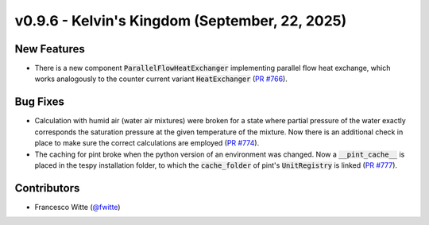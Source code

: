 v0.9.6 - Kelvin's Kingdom (September, 22, 2025)
+++++++++++++++++++++++++++++++++++++++++++++++

New Features
############
- There is a new component :code:`ParallelFlowHeatExchanger` implementing
  parallel flow heat exchange, which works analogously to the
  counter current variant :code:`HeatExchanger`
  (`PR #766 <https://github.com/oemof/tespy/pull/766>`__).

Bug Fixes
#########
- Calculation with humid air (water air mixtures) were broken for a state
  where partial pressure of the water exactly corresponds the saturation
  pressure at the given temperature of the mixture. Now there is an additional
  check in place to make sure the correct calculations are employed
  (`PR #774 <https://github.com/oemof/tespy/pull/774>`__).
- The caching for pint broke when the python version of an environment was
  changed. Now a :code:`__pint_cache__` is placed in the tespy installation
  folder, to which the :code:`cache_folder` of pint's :code:`UnitRegistry` is
  linked (`PR #777 <https://github.com/oemof/tespy/pull/777>`__).

Contributors
############
- Francesco Witte (`@fwitte <https://github.com/fwitte>`__)
